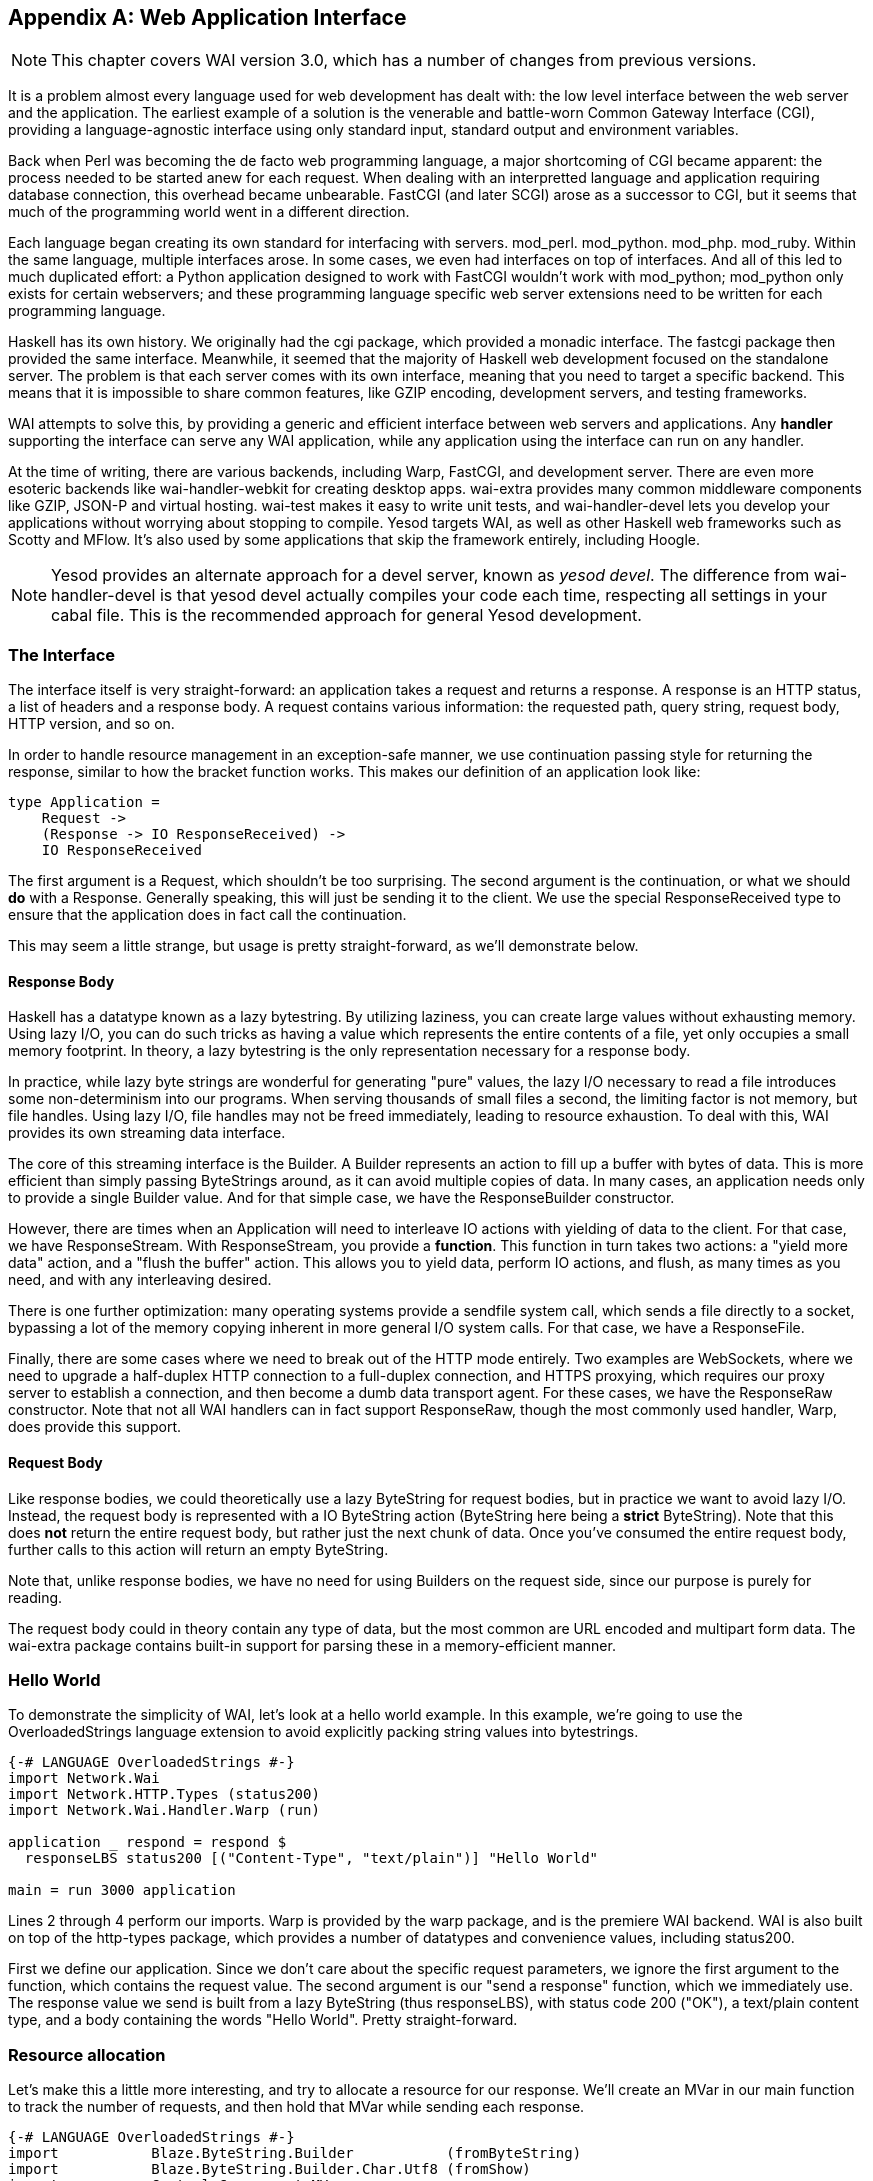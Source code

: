 [appendix]
== Web Application Interface

NOTE: This chapter covers WAI version 3.0, which has a number of changes from
previous versions.

It is a problem almost every language used for web development has dealt with:
the low level interface between the web server and the application. The
earliest example of a solution is the venerable and battle-worn Common Gateway Interface (CGI),
providing a language-agnostic interface using only standard input, standard
output and environment variables.

Back when Perl was becoming the de facto web programming language, a major
shortcoming of CGI became apparent: the process needed to be started anew for
each request. When dealing with an interpretted language and application
requiring database connection, this overhead became unbearable. FastCGI (and
later SCGI) arose as a successor to CGI, but it seems that much of the
programming world went in a different direction.

Each language began creating its own standard for interfacing with servers.
mod_perl. mod_python. mod_php. mod_ruby. Within the same language, multiple
interfaces arose. In some cases, we even had interfaces on top of interfaces.
And all of this led to much duplicated effort: a Python application designed to
work with FastCGI wouldn't work with mod_python; mod_python only exists for
certain webservers; and these programming language specific web server
extensions need to be written for each programming language.

Haskell has its own history. We originally had the cgi package, which provided
a monadic interface. The fastcgi package then provided the same interface.
Meanwhile, it seemed that the majority of Haskell web development focused on
the standalone server. The problem is that each server comes with its own
interface, meaning that you need to target a specific backend. This means that
it is impossible to share common features, like GZIP encoding, development
servers, and testing frameworks.

WAI attempts to solve this, by providing a generic and efficient interface
between web servers and applications. Any *handler* supporting the interface
can serve any WAI application, while any application using the interface can
run on any handler.

At the time of writing, there are various backends, including Warp, FastCGI,
and development server. There are even more esoteric backends like
wai-handler-webkit for creating desktop apps. wai-extra provides many common
middleware components like GZIP, JSON-P and virtual hosting. wai-test makes it
easy to write unit tests, and wai-handler-devel lets you develop your
applications without worrying about stopping to compile. Yesod targets WAI, as
well as other Haskell web frameworks such as Scotty and MFlow. It's also used
by some applications that skip the framework entirely, including Hoogle.


NOTE: Yesod provides an alternate approach for a devel server, known as _yesod
devel_. The difference from wai-handler-devel is that yesod devel actually
compiles your code each time, respecting all settings in your cabal file. This
is the recommended approach for general Yesod development.

=== The Interface

The interface itself is very straight-forward: an application takes a request
and returns a response. A response is an HTTP status, a list of headers and a
response body. A request contains various information: the requested path,
query string, request body, HTTP version, and so on.

In order to handle resource management in an exception-safe manner, we use
continuation passing style for returning the response, similar to how the
+bracket+ function works. This makes our definition of an application look
like:

[source, haskell]
----
type Application =
    Request ->
    (Response -> IO ResponseReceived) ->
    IO ResponseReceived
----

The first argument is a +Request+, which shouldn't be too surprising. The
second argument is the continuation, or what we should *do* with a +Response+.
Generally speaking, this will just be sending it to the client. We use the
special +ResponseReceived+ type to ensure that the application does in fact
call the continuation.

This may seem a little strange, but usage is pretty straight-forward, as we'll
demonstrate below.

==== Response Body

Haskell has a datatype known as a lazy bytestring. By utilizing laziness, you
can create large values without exhausting memory. Using lazy I/O, you can do
such tricks as having a value which represents the entire contents of a file,
yet only occupies a small memory footprint. In theory, a lazy bytestring is the
only representation necessary for a response body.

In practice, while lazy byte strings are wonderful for generating "pure"
values, the lazy I/O necessary to read a file introduces some non-determinism
into our programs. When serving thousands of small files a second, the limiting
factor is not memory, but file handles. Using lazy I/O, file handles may not be
freed immediately, leading to resource exhaustion. To deal with this, WAI
provides its own streaming data interface.

The core of this streaming interface is the +Builder+. A +Builder+ represents
an action to fill up a buffer with bytes of data. This is more efficient than
simply passing ++ByteString++s around, as it can avoid multiple copies of data.
In many cases, an application needs only to provide a single +Builder+ value.
And for that simple case, we have the +ResponseBuilder+ constructor.

However, there are times when an +Application+ will need to interleave +IO+
actions with yielding of data to the client. For that case, we have
+ResponseStream+. With +ResponseStream+, you provide a *function*. This
function in turn takes two actions: a "yield more data" action, and a "flush
the buffer" action. This allows you to yield data, perform +IO+ actions, and
flush, as many times as you need, and with any interleaving desired.

There is one further optimization: many operating systems provide a sendfile
system call, which sends a file directly to a socket, bypassing a lot of the
memory copying inherent in more general I/O system calls. For that case, we
have a +ResponseFile+.

Finally, there are some cases where we need to break out of the HTTP mode
entirely. Two examples are WebSockets, where we need to upgrade a half-duplex
HTTP connection to a full-duplex connection, and HTTPS proxying, which requires
our proxy server to establish a connection, and then become a dumb data
transport agent. For these cases, we have the +ResponseRaw+ constructor. Note
that not all WAI handlers can in fact support +ResponseRaw+, though the most
commonly used handler, Warp, does provide this support.

==== Request Body

Like response bodies, we could theoretically use a lazy ByteString for request
bodies, but in practice we want to avoid lazy I/O. Instead, the request body is
represented with a +IO ByteString+ action (+ByteString+ here being a *strict*
ByteString). Note that this does *not* return the entire request body, but
rather just the next chunk of data. Once you've consumed the entire request
body, further calls to this action will return an empty ByteString.

Note that, unlike response bodies, we have no need for using ++Builder++s on
the request side, since our purpose is purely for reading.

The request body could in theory contain any type of data, but the most common
are URL encoded and multipart form data. The wai-extra package contains
built-in support for parsing these in a memory-efficient manner.

=== Hello World

To demonstrate the simplicity of WAI, let's look at a hello world example. In
this example, we're going to use the OverloadedStrings language extension to
avoid explicitly packing string values into bytestrings.

[source, haskell]
----
{-# LANGUAGE OverloadedStrings #-}
import Network.Wai
import Network.HTTP.Types (status200)
import Network.Wai.Handler.Warp (run)

application _ respond = respond $
  responseLBS status200 [("Content-Type", "text/plain")] "Hello World"

main = run 3000 application
----

Lines 2 through 4 perform our imports. Warp is provided by the warp package,
and is the premiere WAI backend. WAI is also built on top of the http-types
package, which provides a number of datatypes and convenience values, including
+status200+.

First we define our application. Since we don't care about the specific request
parameters, we ignore the first argument to the function, which contains the
request value. The second argument is our "send a response" function, which we
immediately use. The response value we send is built from a lazy ByteString
(thus +responseLBS+), with status code 200 ("OK"), a text/plain content type,
and a body containing the words "Hello World". Pretty straight-forward.

=== Resource allocation

Let's make this a little more interesting, and try to allocate a resource for
our response. We'll create an +MVar+ in our +main+ function to track the number
of requests, and then hold that +MVar+ while sending each response.

[source, haskell]
----
{-# LANGUAGE OverloadedStrings #-}
import           Blaze.ByteString.Builder           (fromByteString)
import           Blaze.ByteString.Builder.Char.Utf8 (fromShow)
import           Control.Concurrent.MVar
import           Data.Monoid                        ((<>))
import           Network.HTTP.Types                 (status200)
import           Network.Wai
import           Network.Wai.Handler.Warp           (run)

application countRef _ respond = do
    modifyMVar countRef $ \count -> do
        let count' = count + 1
            msg = fromByteString "You are visitor number: " <>
                  fromShow count'
        responseReceived <- respond $ responseBuilder
            status200
            [("Content-Type", "text/plain")]
            msg
        return (count', responseReceived)

main = do
    visitorCount <- newMVar 0
    run 3000 $ application visitorCount
----

This is where WAI's continuation interface shines. We're able to use the
standard +modifyMVar+ function to acquire the +MVar+ lock and send our
response. Note how we thread the +responseReceived+ value through, though we
never actually use the value for anything. It is merely witness to the fact
that we have, in fact, sent a response.

Notice also how we take advantage of ++Builder++s in constructing our +msg+
value. Instead of concatenating two ++ByteString++s together directly, we
monoidally append two different +Builder+ values. The advantage to this is that
the results will end up being copied directly into the final output buffer,
instead of first being copied into a temporary +ByteString+ buffer to only
later be copied into the final buffer.

=== Streaming response

Let's give our streaming interface a test as well:

[source, haskell]
----
{-# LANGUAGE OverloadedStrings #-}
import           Blaze.ByteString.Builder (fromByteString)
import           Control.Concurrent       (threadDelay)
import           Network.HTTP.Types       (status200)
import           Network.Wai
import           Network.Wai.Handler.Warp (run)

application _ respond = respond $ responseStream status200 [("Content-Type", "text/plain")]
    $ \send flush -> do
        send $ fromByteString "Starting the response...\n"
        flush
        threadDelay 1000000
        send $ fromByteString "All done!\n"

main = run 3000 application
----

We use +responseStream+, and our third argument is a function which takes our
"send a builder" and "flush the buffer" functions. Notice how we flush after
our first chunk of data, to make sure the client sees the data immediately.
However, there's no need to flush at the end of a response. WAI requires that
the handler automatically flush at the end of a stream.

=== Middleware

In addition to allowing our applications to run on multiple backends without
code changes, the WAI allows us another benefits: middleware. Middleware is
essentially an application transformer, taking one application and returning
another one.

Middleware components can be used to provide lots of services: cleaning up
URLs, authentication, caching, JSON-P requests. But perhaps the most useful and
most intuitive middleware is gzip compression. The middleware works very
simply: it parses the request headers to determine if a client supports
compression, and if so compresses the response body and adds the appropriate
response header.

The great thing about middlewares is that they are unobtrusive. Let's see how
we would apply the gzip middleware to our hello world application.

[source, haskell]
----
{-# LANGUAGE OverloadedStrings #-}
import Network.Wai
import Network.Wai.Handler.Warp (run)
import Network.Wai.Middleware.Gzip (gzip, def)
import Network.HTTP.Types (status200)

application _ respond = respond $ responseLBS status200 [("Content-Type", "text/plain")]
                       "Hello World"

main = run 3000 $ gzip def application
----

We added an import line to actually have access to the middleware, and then
simply applied gzip to our application. You can also _chain together_ multiple
middlewares: a line such as +gzip False $ jsonp $ othermiddleware $
myapplication+ is perfectly valid. One word of warning: the order the
middleware is applied can be important. For example, jsonp needs to work on
uncompressed data, so if you apply it after you apply gzip, you'll have
trouble.
